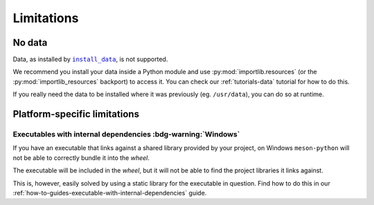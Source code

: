 .. SPDX-FileCopyrightText: 2023 The meson-python developers
..
.. SPDX-License-Identifier: MIT

.. _reference-limitations:

***********
Limitations
***********


No data
=======

Data, as installed by |install_data|_, is not supported.

We recommend you install your data inside a Python module and use
:py:mod:`importlib.resources` (or the :py:mod:`importlib_resources` backport) to
access it. You can check our :ref:`tutorials-data` tutorial for how to do this.

If you really need the data to be installed where it was previously (eg.
``/usr/data``), you can do so at runtime.


Platform-specific limitations
=============================


Executables with internal dependencies :bdg-warning:`Windows`
-------------------------------------------------------------


If you have an executable that links against a shared library provided by your
project, on Windows ``meson-python`` will not be able to correctly bundle it
into the *wheel*.

The executable will be included in the *wheel*, but it
will not be able to find the project libraries it links against.

This is, however, easily solved by using a static library for the executable in
question. Find how to do this in our
:ref:`how-to-guides-executable-with-internal-dependencies` guide.


.. _install_data: https://mesonbuild.com/Reference-manual_functions.html#install_data

.. |install_data| replace:: ``install_data``
